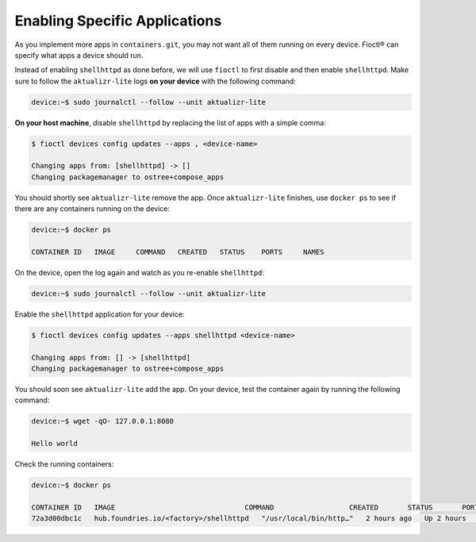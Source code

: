 Enabling Specific Applications
^^^^^^^^^^^^^^^^^^^^^^^^^^^^^^

As you implement more apps in ``containers.git``, you may not want all of them running on every device.
Fioctl® can specify what apps a device should run.

Instead of enabling ``shellhttpd`` as done before, we will use ``fioctl`` to first disable and then enable ``shellhttpd``.
Make sure to follow the ``aktualizr-lite`` logs **on your device** with the following command:

.. code-block:: console

   device:~$ sudo journalctl --follow --unit aktualizr-lite

**On your host machine**, disable ``shellhttpd`` by replacing the list of apps with a simple comma:

.. code-block:: console

   $ fioctl devices config updates --apps , <device-name>
    
   Changing apps from: [shellhttpd] -> []
   Changing packagemanager to ostree+compose_apps

You should shortly see ``aktualizr-lite`` remove the app.
Once ``aktualizr-lite`` finishes, use ``docker ps`` to see if there are any containers running on the device:

.. code-block:: console

   device:~$ docker ps

   CONTAINER ID   IMAGE     COMMAND   CREATED   STATUS    PORTS     NAMES

On the device, open the log again and watch as you re-enable ``shellhttpd``:

.. code-block:: console

     device:~$ sudo journalctl --follow --unit aktualizr-lite

Enable the ``shellhttpd`` application for your device:

.. code-block:: console

    $ fioctl devices config updates --apps shellhttpd <device-name>

    Changing apps from: [] -> [shellhttpd]
    Changing packagemanager to ostree+compose_apps

You should soon see ``aktualizr-lite`` add the app.
On your device, test the container again by running the following command:

.. code-block:: console

    device:~$ wget -qO- 127.0.0.1:8080

    Hello world

Check the running containers:

.. code-block:: console

    device:~$ docker ps

    CONTAINER ID   IMAGE                               COMMAND                  CREATED       STATUS       PORTS                    NAMES
    72a3d00dbc1c   hub.foundries.io/<factory>/shellhttpd   "/usr/local/bin/http…"   2 hours ago   Up 2 hours   0.0.0.0:8080->8080/tcp   shellhttpd_httpd_1


